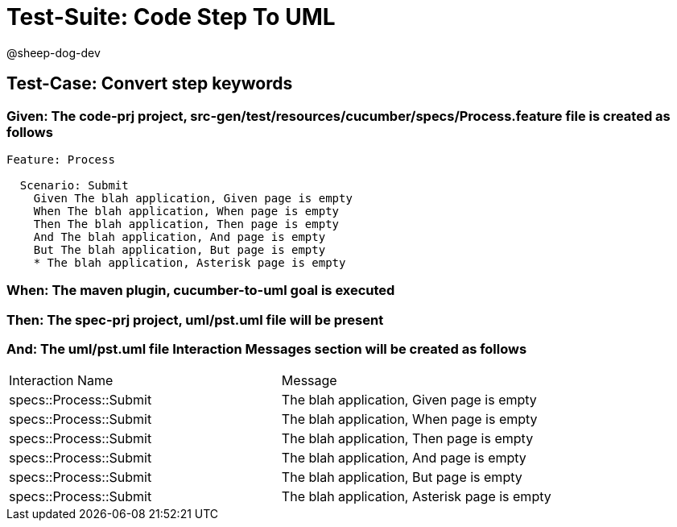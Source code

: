 = Test-Suite: Code Step To UML

@sheep-dog-dev

== Test-Case: Convert step keywords

=== Given: The code-prj project, src-gen/test/resources/cucumber/specs/Process.feature file is created as follows

----
Feature: Process

  Scenario: Submit
    Given The blah application, Given page is empty
    When The blah application, When page is empty
    Then The blah application, Then page is empty
    And The blah application, And page is empty
    But The blah application, But page is empty
    * The blah application, Asterisk page is empty
----

=== When: The maven plugin, cucumber-to-uml goal is executed

=== Then: The spec-prj project, uml/pst.uml file will be present

=== And: The uml/pst.uml file Interaction Messages section will be created as follows

|===
| Interaction Name       | Message                                     
| specs::Process::Submit | The blah application, Given page is empty   
| specs::Process::Submit | The blah application, When page is empty    
| specs::Process::Submit | The blah application, Then page is empty    
| specs::Process::Submit | The blah application, And page is empty     
| specs::Process::Submit | The blah application, But page is empty     
| specs::Process::Submit | The blah application, Asterisk page is empty
|===

